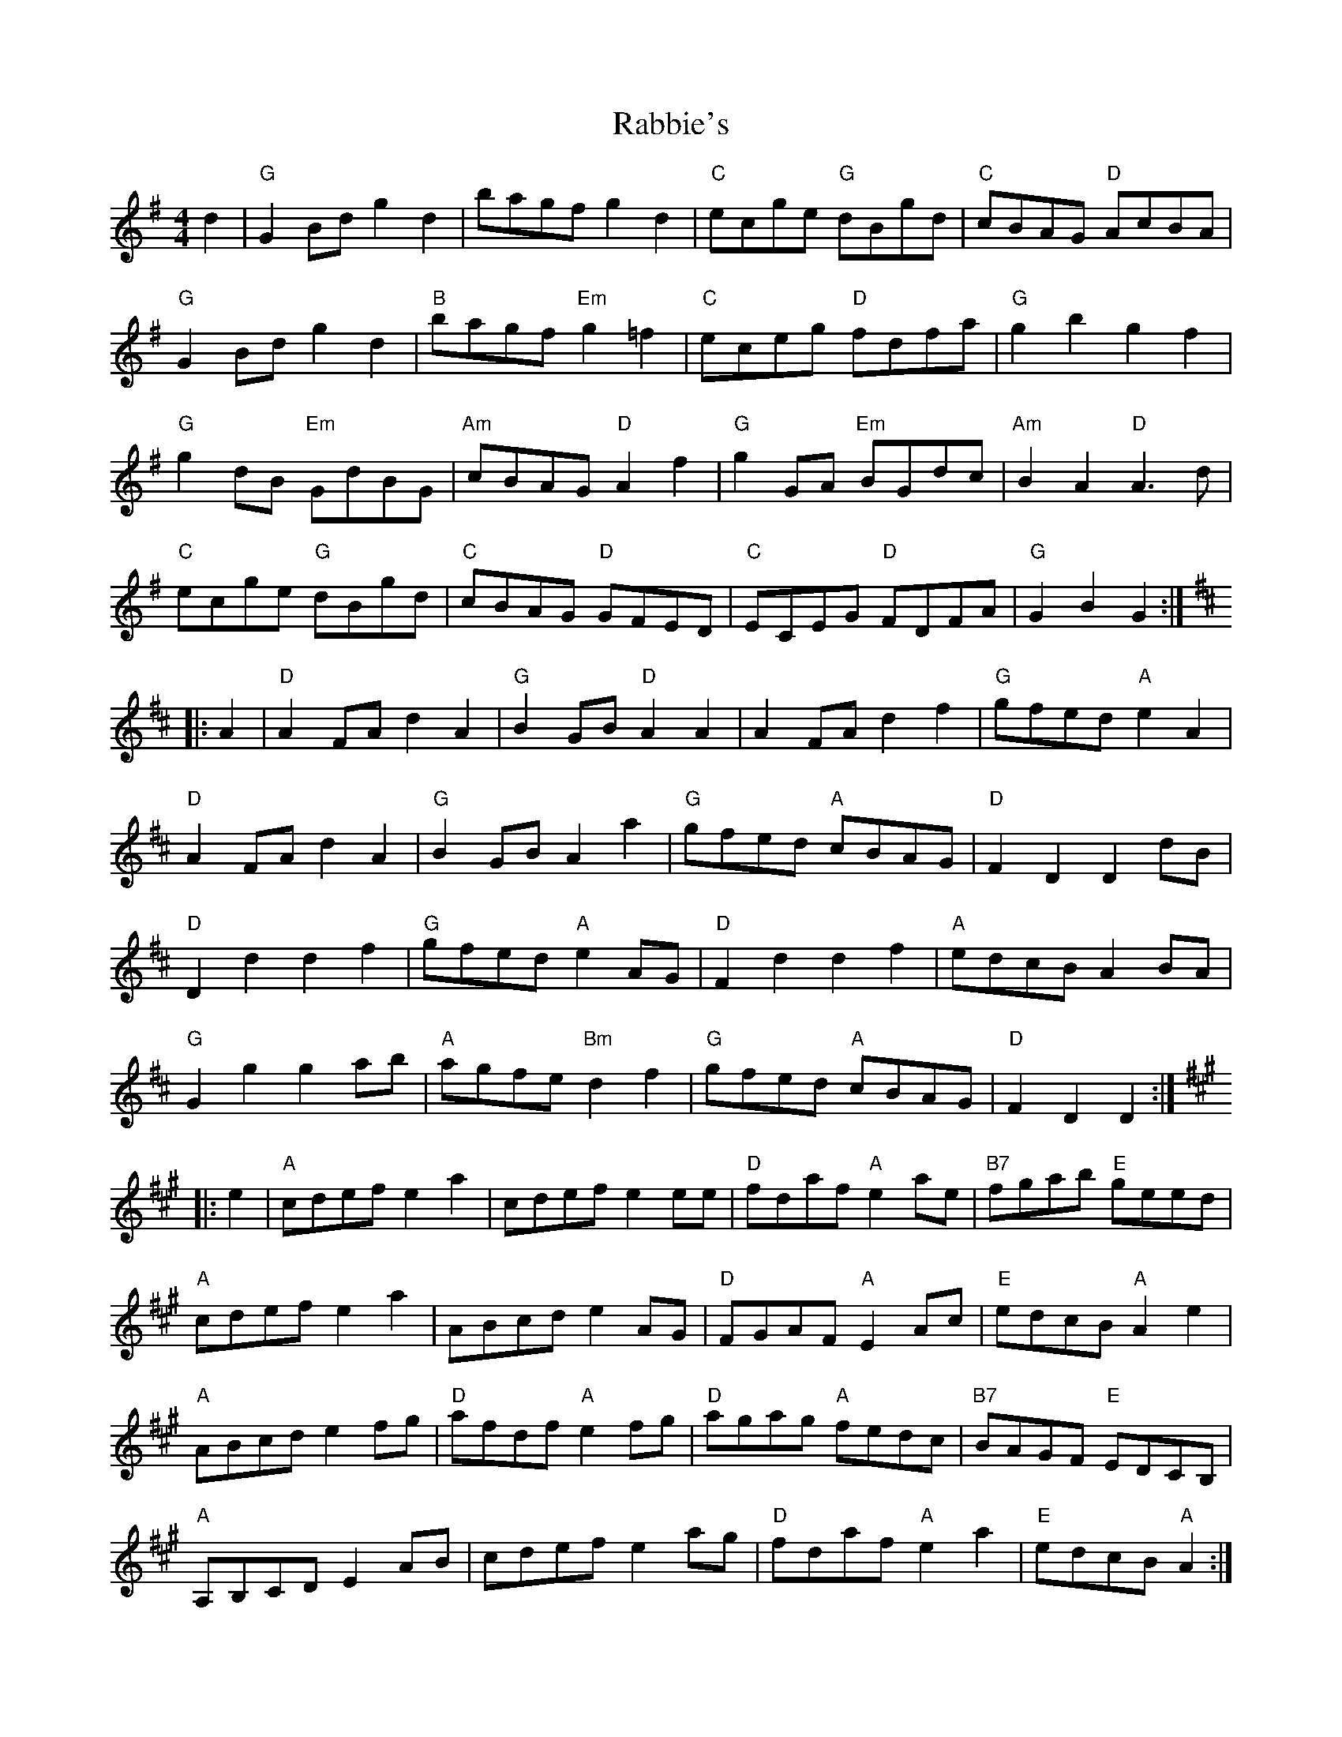 X: 33437
T: Rabbie's
R: reel
M: 4/4
K: Gmajor
d2|"G"G2 Bd g2d2|bagf g2d2|"C"ecge "G"dBgd|"C"cBAG "D"AcBA|
"G"G2 Bd g2d2|"B"bagf "Em"g2=f2|"C"eceg "D"fdfa|"G"g2b2g2f2|
"G"g2 dB "Em"GdBG|"Am"cBAG "D"A2f2|"G"g2 GA "Em"BGdc|"Am"B2A2 "D"A3d|
"C"ecge "G"dBgd|"C"cBAG "D"GFED|"C"ECEG "D"FDFA|"G"G2B2G2:|
K: D
|:A2|"D"A2 FA d2A2|"G"B2 GB "D"A2A2|A2 FA d2f2|"G"gfed "A"e2A2|
"D"A2 FA d2A2|"G"B2 GB A2a2|"G"gfed "A"cBAG|"D"F2D2D2 dB|
"D"D2d2 d2f2|"G"gfed "A"e2 AG|"D"F2d2 d2f2|"A"edcB A2BA|
"G"G2g2 g2ab|"A"agfe "Bm"d2f2|"G"gfed "A"cBAG|"D"F2D2 D2:|
K: A
|:e2|"A"cdef e2a2|cdef e2ee|"D"fdaf "A"e2ae|"B7"fgab "E"geed|
"A"cdef e2a2|ABcd e2AG|"D"FGAF "A"E2 Ac|"E"edcB "A"A2e2|
"A"ABcd e2fg|"D"afdf "A"e2fg|"D"agag "A"fedc|"B7"BAGF "E"EDCB,|
"A"A,B,CD E2AB|cdef e2ag|"D"fdaf "A"e2a2|"E"edcB "A"A2:|

